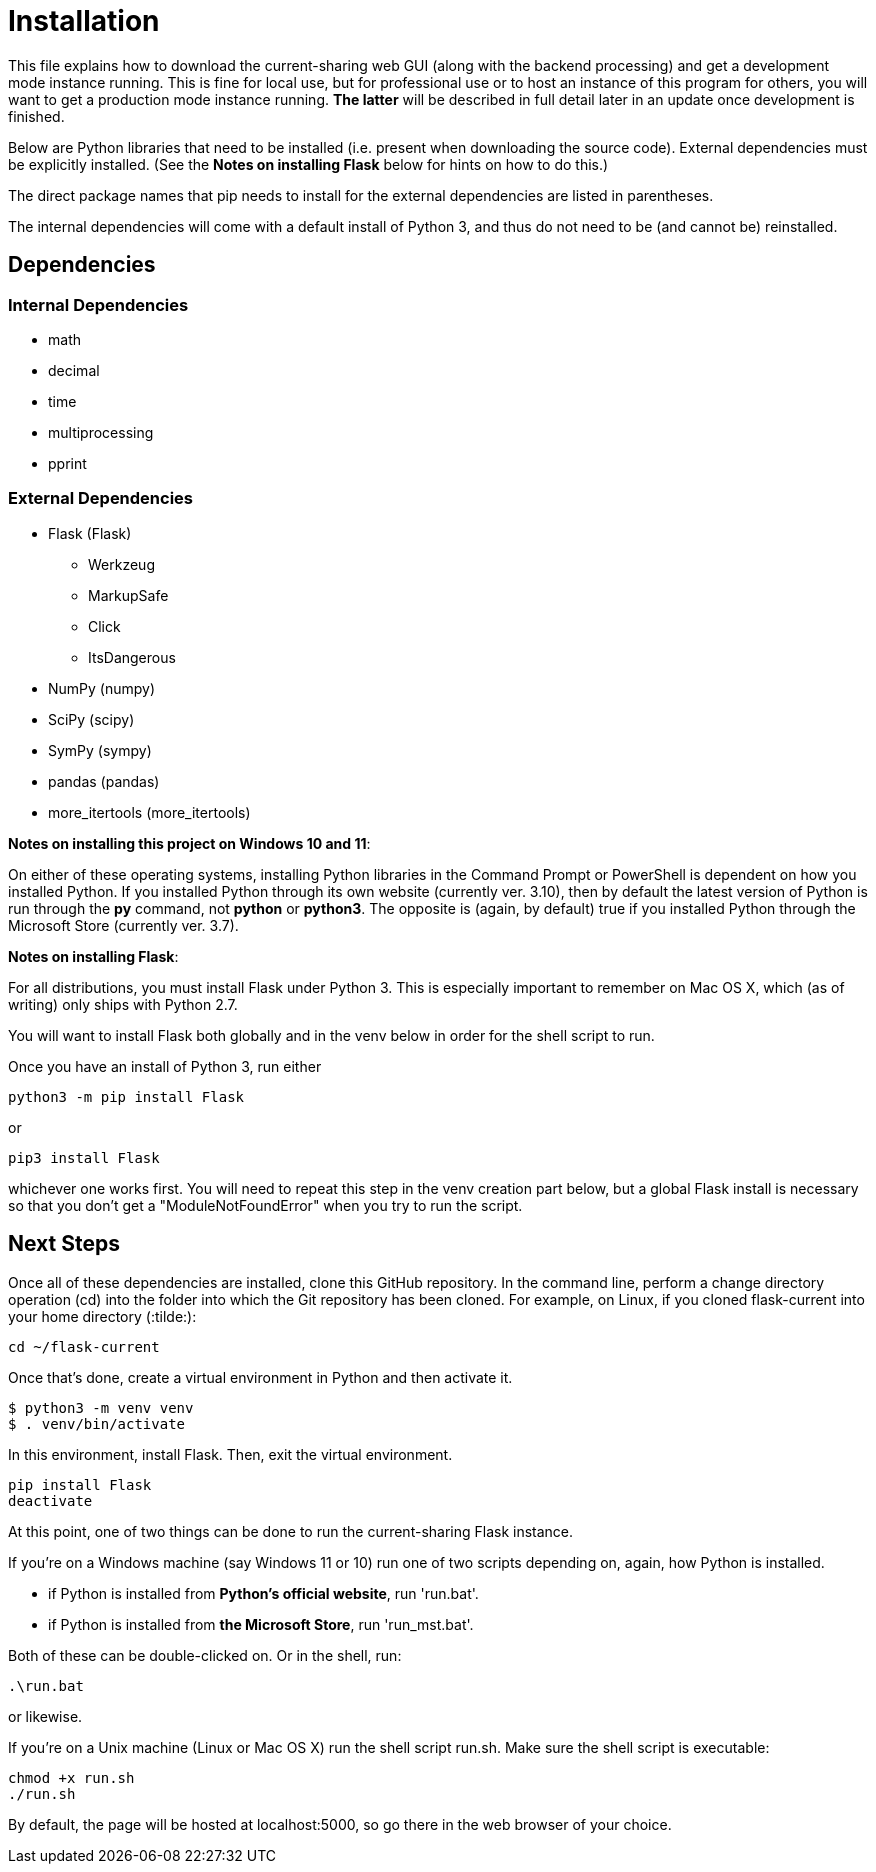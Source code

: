:tilde: ~
= Installation

This file explains how to download the current-sharing web GUI (along with the backend processing) and get a development mode instance running. This is fine for local use, but for professional use or to host an instance of this program for others, you will want to get a production mode instance running. *The latter* will be described in full detail later in an update once development is finished.

Below are Python libraries that need to be installed (i.e. present when downloading the source code). External dependencies must be explicitly installed. (See the *Notes on installing Flask* below for hints on how to do this.) 

The direct package names that pip needs to install for the external dependencies are listed in parentheses. 

The internal dependencies will come with a default install of Python 3, and thus do not need to be (and cannot be) reinstalled.

== Dependencies 

=== Internal Dependencies

* math
* decimal 
* time
* multiprocessing
* pprint

=== External Dependencies 

* Flask (Flask)
** Werkzeug
** MarkupSafe
** Click
** ItsDangerous

* NumPy (numpy)
* SciPy (scipy)
* SymPy (sympy)
* pandas (pandas)
* more_itertools (more_itertools) 


*Notes on installing this project on Windows 10 and 11*:

On either of these operating systems, installing Python libraries in the Command Prompt or PowerShell is dependent on how you installed Python. If you installed Python through its own website (currently ver. 3.10), then by default the latest version of Python is run through the *py* command, not *python* or *python3*. The opposite is (again, by default) true if you installed Python through the Microsoft Store (currently ver. 3.7).



*Notes on installing Flask*:

For all distributions, you must install Flask under Python 3. This is especially important to remember on Mac OS X, which (as of writing) only ships with Python 2.7.

You will want to install Flask both globally and in the venv below in order for the shell script to run. 

Once you have an install of Python 3, run either 
....
python3 -m pip install Flask 
....

or 

....
pip3 install Flask
....

whichever one works first. You will need to repeat this step in the venv creation part below, but a global Flask install is necessary so that you don't get a "ModuleNotFoundError" when you try to run the script. 


== Next Steps

Once all of these dependencies are installed, clone this GitHub repository. In the command line, perform a change directory operation (cd) into the folder into which the Git repository has been cloned. For example, on Linux, if you cloned flask-current into your home directory (:tilde:): 

....
cd ~/flask-current
....

Once that's done, create a virtual environment in Python and then activate it. 

....
$ python3 -m venv venv 
$ . venv/bin/activate
....

In this environment, install Flask. Then, exit the virtual environment.  

....
pip install Flask
deactivate
....

At this point, one of two things can be done to run the current-sharing Flask instance.

If you're on a Windows machine (say Windows 11 or 10) run one of two scripts depending on, again, how Python is installed.

* if Python is installed from *Python's official website*, run 'run.bat'.
* if Python is installed from *the Microsoft Store*, run 'run_mst.bat'.

Both of these can be double-clicked on. Or in the shell, run:

....
.\run.bat
....

or likewise. 

If you're on a Unix machine (Linux or Mac OS X) run the shell script run.sh. Make sure the shell script is executable:
....
chmod +x run.sh
./run.sh
....

By default, the page will be hosted at localhost:5000, so go there in the web browser of your choice. 
